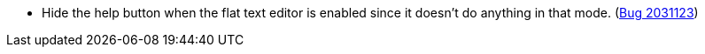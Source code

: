 * Hide the help button when the flat text editor is enabled since it doesn't do anything in that mode. (https://bugs.launchpad.net/evergreen/+bug/2031123[Bug 2031123])